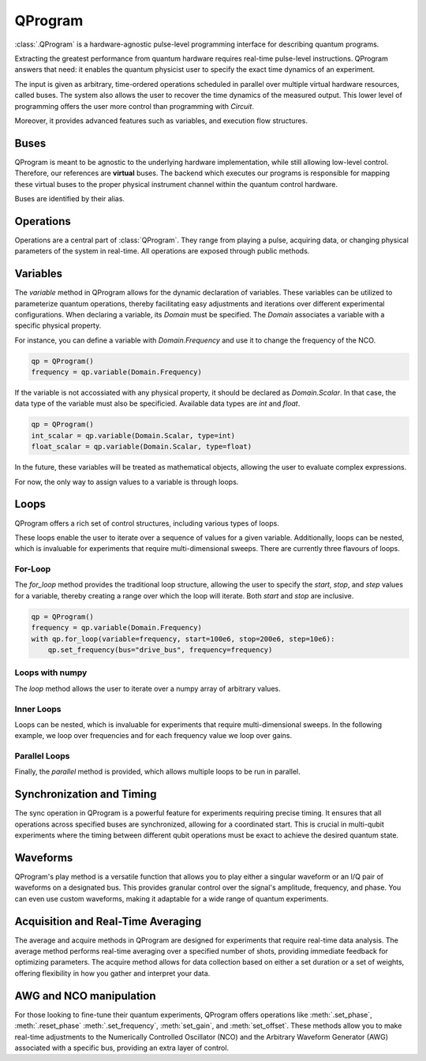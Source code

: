 QProgram
=========

:class:`.QProgram` is a hardware-agnostic pulse-level programming interface for describing quantum programs.

Extracting the greatest performance from quantum hardware requires real-time pulse-level instructions. QProgram answers that need: it enables the quantum physicist user to specify the exact time dynamics of an experiment.

The input is given as arbitrary, time-ordered operations scheduled in parallel over multiple virtual hardware resources, called buses. The system also allows the user to recover the time dynamics of the measured output. This lower level of programming offers the user more control than programming with `Circuit`.

Moreover, it provides advanced features such as variables, and execution flow structures.

Buses
-----
QProgram is meant to be agnostic to the underlying hardware implementation, while still allowing low-level control. Therefore, our references are **virtual** buses. The backend which executes our programs is responsible for mapping these virtual buses to the proper physical instrument channel within the quantum control hardware.

Buses are identified by their alias.

Operations
-----------------------

Operations are a central part of :class:`QProgram`. They range from playing a pulse, acquiring data, or changing physical parameters of the system in real-time. All operations are exposed through public methods.

Variables
---------------------

The `variable` method in QProgram allows for the dynamic declaration of variables. These variables can be utilized to parameterize quantum operations, thereby facilitating easy adjustments and iterations over different experimental configurations. When declaring a variable, its `Domain` must be specified. The `Domain` associates a variable with a specific physical property.

For instance, you can define a variable with `Domain.Frequency` and use it to change the frequency of the NCO.

.. code-block:: python3

    qp = QProgram()
    frequency = qp.variable(Domain.Frequency)

If the variable is not accossiated with any physical property, it should be declared as `Domain.Scalar`. In that case, the data type of the variable must also be specificied. Available data types are `int` and `float`.

.. code-block:: python3

    qp = QProgram()
    int_scalar = qp.variable(Domain.Scalar, type=int)
    float_scalar = qp.variable(Domain.Scalar, type=float)

In the future, these variables will be treated as mathematical objects, allowing the user to evaluate complex expressions.

For now, the only way to assign values to a variable is through loops.

Loops
-------

QProgram offers a rich set of control structures, including various types of loops.

These loops enable the user to iterate over a sequence of values for a given variable. Additionally, loops can be nested, which is invaluable for experiments that require multi-dimensional sweeps. There are currently three flavours of loops.

For-Loop
^^^^^
The `for_loop` method provides the traditional loop structure, allowing the user to specify the `start`, `stop`, and `step` values for a variable, thereby creating a range over which the loop will iterate. Both `start` and `stop` are inclusive.

.. code-block:: python3

    qp = QProgram()
    frequency = qp.variable(Domain.Frequency)
    with qp.for_loop(variable=frequency, start=100e6, stop=200e6, step=10e6):
        qp.set_frequency(bus="drive_bus", frequency=frequency)

Loops with numpy
^^^^^

The `loop` method allows the user to iterate over a numpy array of arbitrary values.

.. code-block:: python3
    frequency_values = np.random.uniform(low=100e6, high=200e6, size=201)

    qp = QProgram()
    frequency = qp.variable(Domain.Frequency)
    with qp.loop(variable=frequency, values=frequency_values):
        qp.set_frequency(bus="drive_bus", frequency=frequency)

Inner Loops
^^^^^

Loops can be nested, which is invaluable for experiments that require multi-dimensional sweeps. In the following example, we loop over frequencies and for each frequency value we loop over gains.

.. code-block:: python3
    qp = QProgram()
    frequency = qp.variable(Domain.Frequency)
    gain = qp.variable(Domain.Voltage)
    with qp.for_loop(variable=frequency, start=100e6, stop=200e6, step=10e6):
        qp.set_frequency(bus="drive_bus", frequency=frequency)
        with qp.for_loop(variable=gain, start=0.0, stop=1.0, step=0.1):
            qp.set_gain(bus="drive_bus", gain=gain)

Parallel Loops
^^^^^

Finally, the `parallel` method is provided, which allows multiple loops to be run in parallel.

.. code-block:: python3
    from qililab.qprogram.blocks import ForLoop

    qp = QProgram()
    frequency = qp.variable(Domain.Frequency)
    gain = qp.variable(Domain.Voltage)
    with qp.parallel(loops=[ForLoop(variable=frequency, start=100e6, stop=200e6, step=10e6),
                            ForLoop(variable=gain, start=0.0, stop=1.0, step=0.1)]):
        qp.set_frequency(bus="drive_bus", frequency=frequency)
        qp.set_gain(bus="drive_bus", gain=gain)

Synchronization and Timing
----------------------------

The sync operation in QProgram is a powerful feature for experiments requiring precise timing. It ensures that all operations across specified buses are synchronized, allowing for a coordinated start. This is crucial in multi-qubit experiments where the timing between different qubit operations must be exact to achieve the desired quantum state.

Waveforms
------------------------------

QProgram's play method is a versatile function that allows you to play either a singular waveform or an I/Q pair of waveforms on a designated bus. This provides granular control over the signal's amplitude, frequency, and phase. You can even use custom waveforms, making it adaptable for a wide range of quantum experiments.

Acquisition and Real-Time Averaging
--------------------------------------

The average and acquire methods in QProgram are designed for experiments that require real-time data analysis. The average method performs real-time averaging over a specified number of shots, providing immediate feedback for optimizing parameters. The acquire method allows for data collection based on either a set duration or a set of weights, offering flexibility in how you gather and interpret your data.

AWG and NCO manipulation
----------------------------

For those looking to fine-tune their quantum experiments, QProgram offers operations like :meth:`.set_phase`, :meth:`.reset_phase` :meth:`.set_frequency`, :meth:`set_gain`, and :meth:`set_offset`. These methods allow you to make real-time adjustments to the Numerically Controlled Oscillator (NCO) and the Arbitrary Waveform Generator (AWG) associated with a specific bus, providing an extra layer of control.
